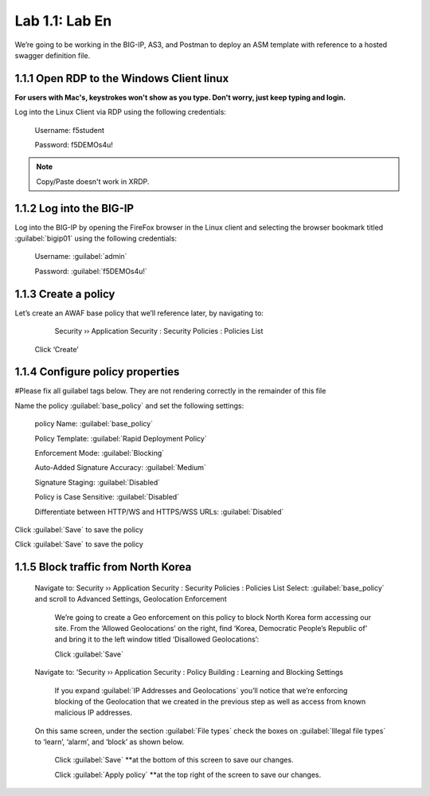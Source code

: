 Lab 1.1: Lab En
=========================================

We’re going to be working in the BIG-IP, AS3, and Postman to deploy an ASM template with reference to a hosted swagger definition file. 

1.1.1 Open RDP to the Windows Client linux
~~~~~~~~~~~~~~~~~~~~~~~~~~~~~~~~~~
**For users with Mac's, keystrokes won't show as you type.  Don't worry, just keep typing and login.**

Log into the Linux Client via RDP using the following credentials:

	Username:	f5student

	Password: 	f5DEMOs4u!

.. NOTE:: Copy/Paste doesn't work in XRDP.

.. image:: images/1-module1.png

1.1.2 Log into the BIG-IP
~~~~~~~~~~~~~~~~~~~~~~~~~

Log into the BIG-IP by opening the FireFox browser in the Linux client and selecting the browser bookmark titled :guilabel:`bigip01` using the following credentials:

        Username:	:guilabel:`admin`
    
        Password:	:guilabel:`f5DEMOs4u!` 

.. image:: images/2-module1.png

1.1.3 Create a policy
~~~~~~~~~~~~~~~~~~~~~

Let’s create an AWAF base policy that we’ll reference later, by navigating to:
		
		Security  ››  Application Security : Security Policies : Policies List

            Click ‘Create’

            .. image:: images/3-module1.png

1.1.4 Configure policy properties
~~~~~~~~~~~~~~~~~~~~~~~~~~~~~~~~~

#Please fix all guilabel tags below. They are not rendering correctly in the remainder of this file

Name the policy :guilabel:`base_policy` and set the following settings:
       
 policy Name:                                            :guilabel:`base_policy` 

 Policy Template:                                        :guilabel:`Rapid Deployment Policy`   

 Enforcement Mode:                                       :guilabel:`Blocking`     

 Auto-Added Signature Accuracy:                          :guilabel:`Medium`  

 Signature Staging:                                      :guilabel:`Disabled` 

 Policy is Case Sensitive:                               :guilabel:`Disabled` 

 Differentiate between HTTP/WS and HTTPS/WSS URLs:       :guilabel:`Disabled`  
 
Click :guilabel:`Save` to save the policy

.. image:: images/4-module1.png

Click :guilabel:`Save` to save the policy

1.1.5 Block traffic from North Korea
~~~~~~~~~~~~~~~~~~~~~~~~~~~~~~~~~~~~

    Navigate to:  Security  ››  Application Security : Security Policies : Policies List
    Select: :guilabel:`base_policy` and scroll to Advanced Settings, Geolocation Enforcement

        We’re going to create a Geo enforcement on this policy to block North Korea form accessing our site.  
        From the ‘Allowed Geolocations’ on the right, find ‘Korea, Democratic People’s Republic of’ and bring it to the left window titled ‘Disallowed Geolocations’:

        .. image:: images/5-module1.png


        Click :guilabel:`Save` 

    Navigate to:  ‘Security  ››  Application Security : Policy Building : Learning and Blocking Settings

        If you expand :guilabel:`IP Addresses and Geolocations` you’ll notice that we’re enforcing blocking of the Geolocation that we created in the previous step as well as access from known malicious IP addresses.

        .. image:: images/6-module1.png
    
    On this same screen, under the section :guilabel:`File types` check the boxes on :guilabel:`Illegal file types` to ‘learn’, ‘alarm’, and ‘block’ as shown below. 

        .. image:: images/7-module1.png

        
        Click :guilabel:`Save` \*\*at the bottom of this screen to save our changes.

        Click :guilabel:`Apply policy` \*\*at the top right of the screen to save our changes.

